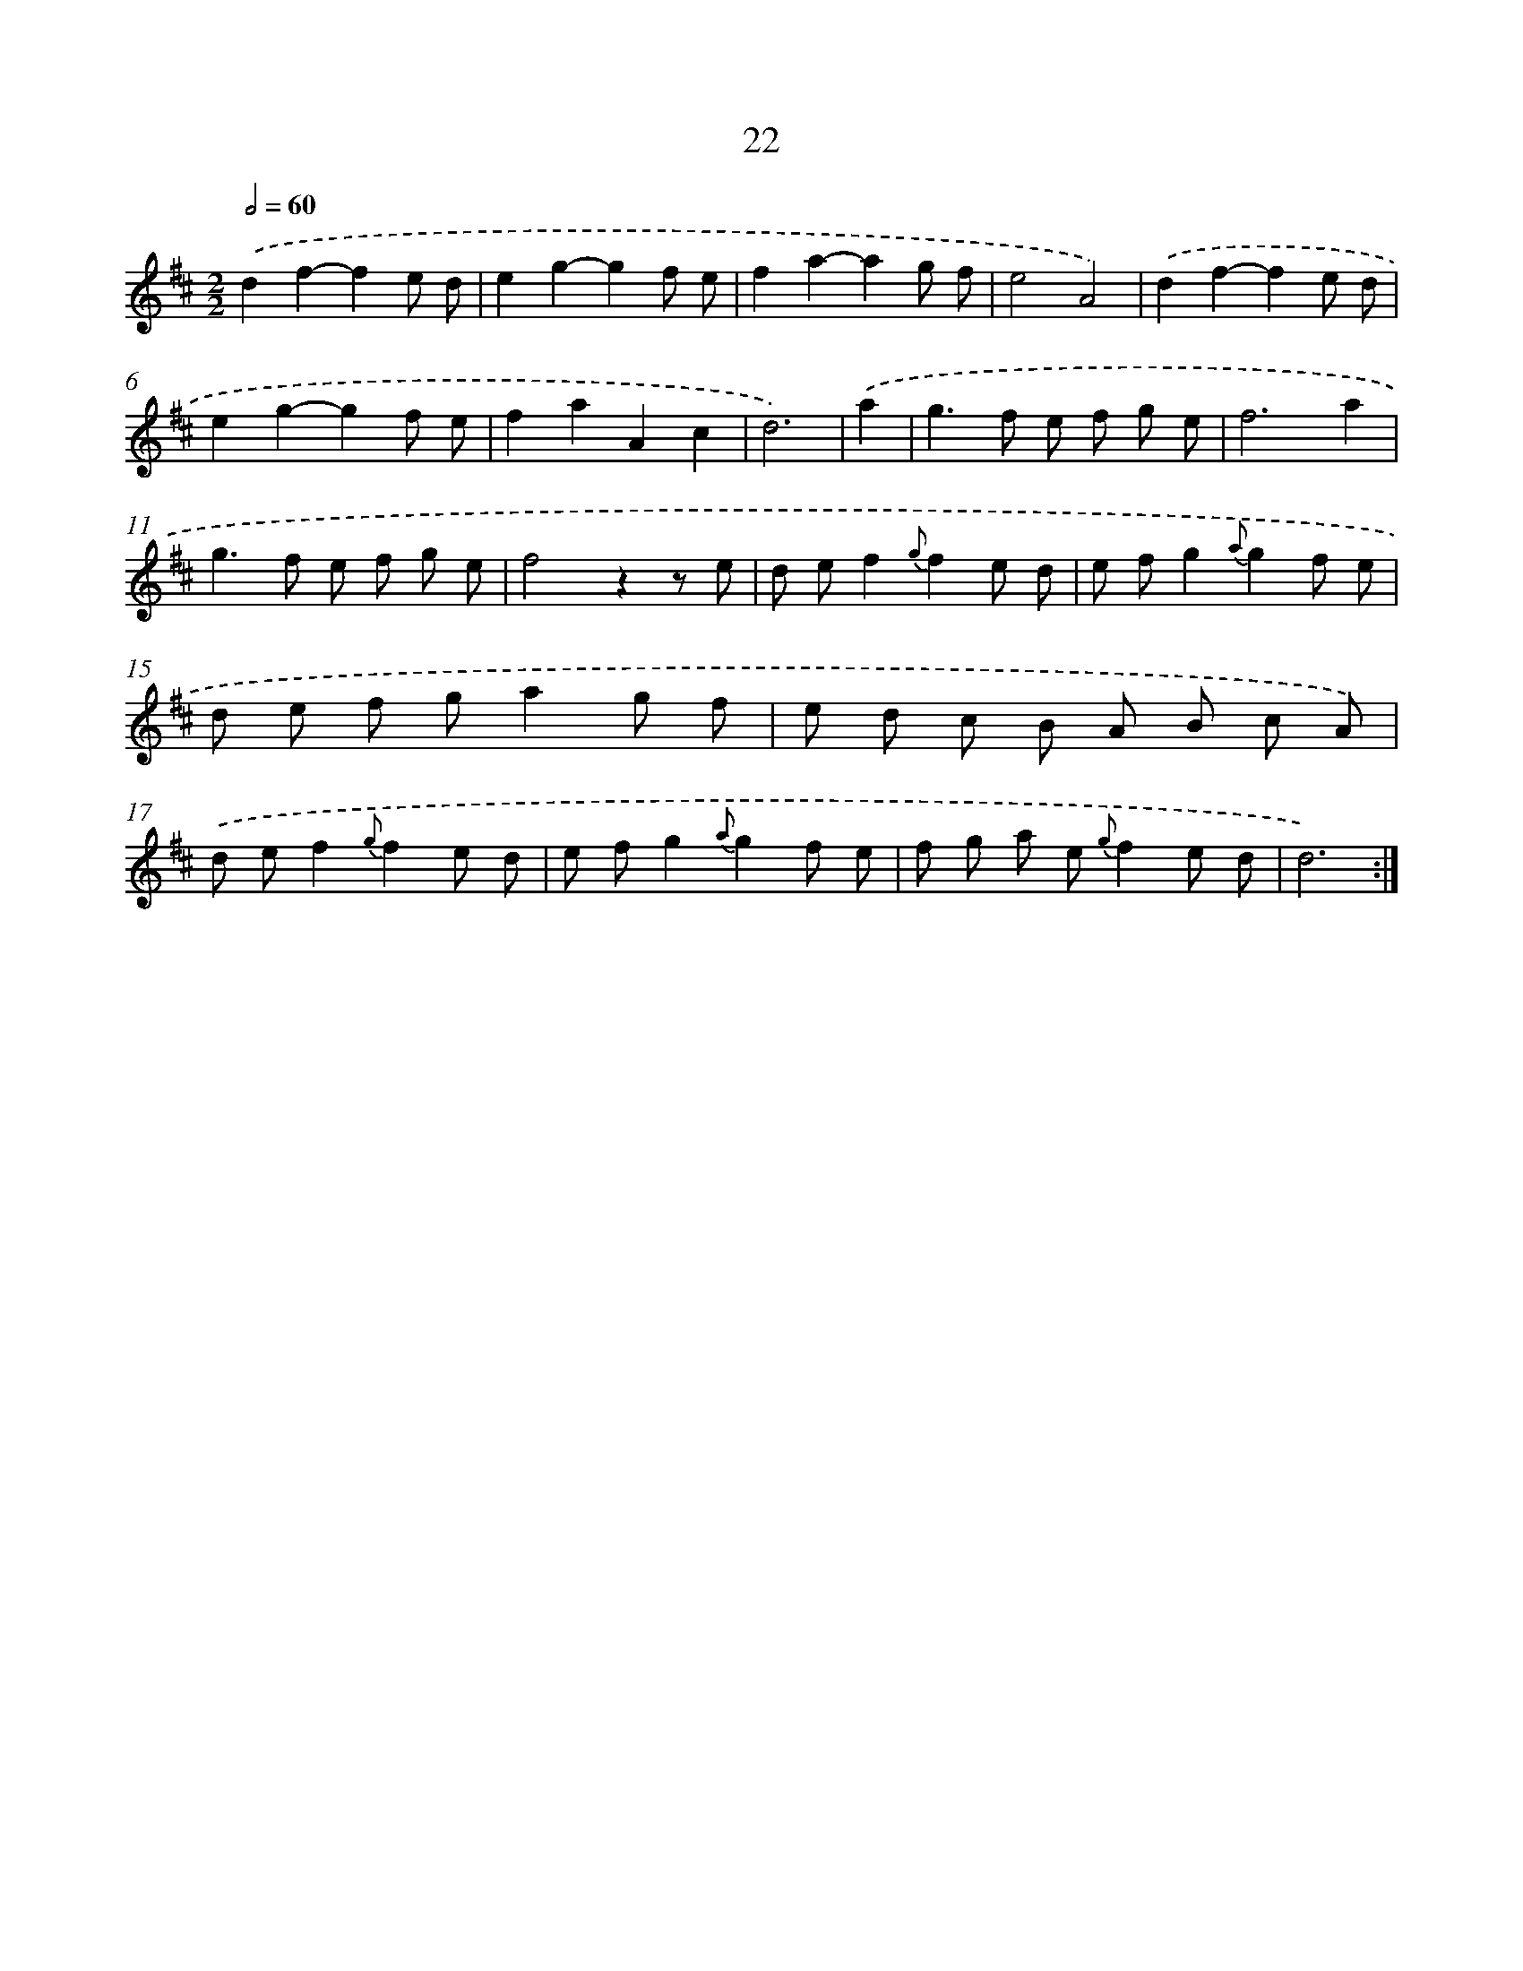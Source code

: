 X: 11216
T: 22
%%abc-version 2.0
%%abcx-abcm2ps-target-version 5.9.1 (29 Sep 2008)
%%abc-creator hum2abc beta
%%abcx-conversion-date 2018/11/01 14:37:13
%%humdrum-veritas 2915005297
%%humdrum-veritas-data 2746672253
%%continueall 1
%%barnumbers 0
L: 1/8
M: 2/2
Q: 1/2=60
K: D clef=treble
.('d2f2-f2e d |
e2g2-g2f e |
f2a2-a2g f |
e4A4) |
.('d2f2-f2e d |
e2g2-g2f e |
f2a2A2c2 |
d6) |
.('a2 [I:setbarnb 9]|
g2>f2 e f g e |
f6a2 |
g2>f2 e f g e |
f4z2z e |
d ef2{g}f2e d |
e fg2{a}g2f e |
d e f ga2g f |
e d c B A B c A) |
.('d ef2{g}f2e d |
e fg2{a}g2f e |
f g a e {g}f2e d |
d6) :|]
